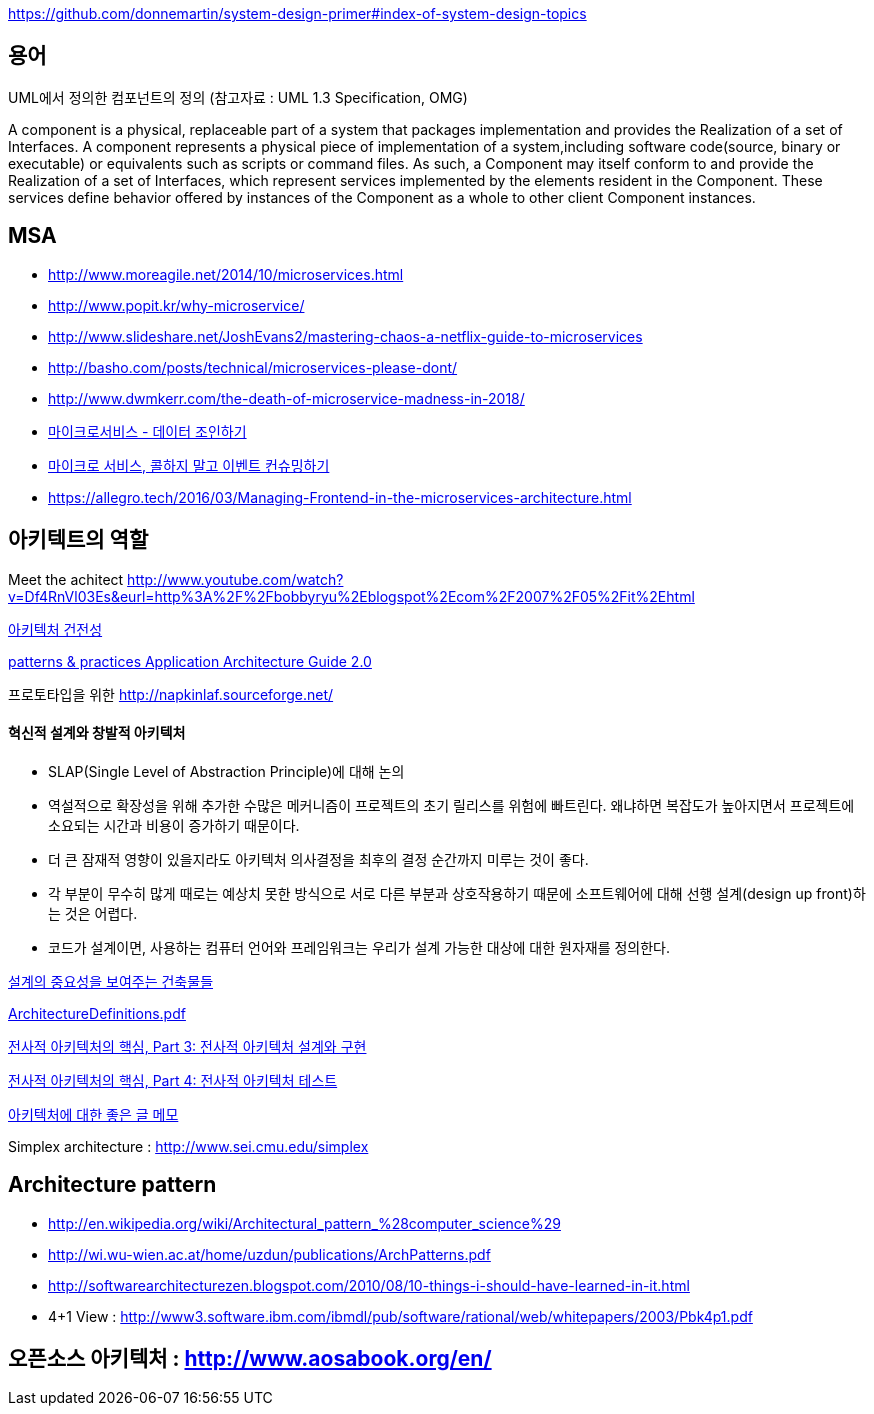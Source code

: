 https://github.com/donnemartin/system-design-primer#index-of-system-design-topics

== 용어
UML에서 정의한 컴포넌트의 정의 (참고자료 : UML 1.3 Specification, OMG)

A component is a physical, replaceable part of a system that packages implementation and provides the Realization of a set of Interfaces.
A component represents a physical piece of implementation of a system,including software code(source, binary or executable) or equivalents such
as scripts or command files. As such, a Component may itself conform to and provide the Realization of a set of Interfaces, which represent services implemented by the elements
resident in the Component. These services define behavior offered by instances of the Component as a whole to other client Component instances.


== MSA
* http://www.moreagile.net/2014/10/microservices.html
* http://www.popit.kr/why-microservice/
* http://www.slideshare.net/JoshEvans2/mastering-chaos-a-netflix-guide-to-microservices
* http://basho.com/posts/technical/microservices-please-dont/
* http://www.dwmkerr.com/the-death-of-microservice-madness-in-2018/
* https://baramnemse.github.io/blog/05/[마이크로서비스 - 데이터 조인하기]
* https://baramnemse.github.io/blog/1/[마이크로 서비스, 콜하지 말고 이벤트 컨슈밍하기]
* https://allegro.tech/2016/03/Managing-Frontend-in-the-microservices-architecture.html

== 아키텍트의 역할

Meet the achitect http://www.youtube.com/watch?v=Df4RnVl03Es&eurl=http%3A%2F%2Fbobbyryu%2Eblogspot%2Ecom%2F2007%2F05%2Fit%2Ehtml[http://www.youtube.com/watch?v=Df4RnVl03Es&eurl=http%3A%2F%2Fbobbyryu%2Eblogspot%2Ecom%2F2007%2F05%2Fit%2Ehtml]

http://www.ibm.com/developerworks/kr/library/j-ap07107/index.html[아키텍처 건전성]

http://www.codeplex.com/AppArchGuide[patterns & practices Application Architecture Guide 2.0]

프로토타입을 위한 http://napkinlaf.sourceforge.net/[http://napkinlaf.sourceforge.net/]

==== 혁신적 설계와 창발적 아키텍처
* SLAP(Single Level of Abstraction Principle)에 대해 논의
* 역설적으로 확장성을 위해 추가한 수많은 메커니즘이 프로젝트의 초기 릴리스를 위험에 빠트린다. 왜냐하면 복잡도가 높아지면서 프로젝트에 소요되는 시간과 비용이 증가하기 때문이다.
* 더 큰 잠재적 영향이 있을지라도 아키텍처 의사결정을 최후의 결정 순간까지 미루는 것이 좋다.
* 각 부분이 무수히 많게 때로는 예상치 못한 방식으로 서로 다른 부분과 상호작용하기 때문에 소프트웨어에 대해 선행 설계(design up front)하는 것은 어렵다.
* 코드가 설계이면, 사용하는 컴퓨터 언어와 프레임워크는 우리가 설계 가능한 대상에 대한 원자재를 정의한다.


http://mbastory.tistory.com/258[설계의 중요성을 보여주는 건축물들]

http://benelog.springnote.com/pages/348906/attachments/229908[ArchitectureDefinitions.pdf]

http://www.ibm.com/developerworks/kr/library/ar-enterarch3/[전사적 아키텍처의 핵심, Part 3: 전사적 아키텍처 설계와 구현]

http://www.ibm.com/developerworks/kr/library/ar-enterarch4/[전사적 아키텍처의 핵심, Part 4: 전사적 아키텍처 테스트]

http://younghoe.info/1260[아키텍처에 대한 좋은 글 메모]

Simplex architecture :  http://www.sei.cmu.edu/simplex[http://www.sei.cmu.edu/simplex]

== Architecture pattern
* http://en.wikipedia.org/wiki/Architectural_pattern_%28computer_science%29[http://en.wikipedia.org/wiki/Architectural_pattern_%28computer_science%29]
* http://wi.wu-wien.ac.at/home/uzdun/publications/ArchPatterns.pdf[http://wi.wu-wien.ac.at/home/uzdun/publications/ArchPatterns.pdf]
* http://softwarearchitecturezen.blogspot.com/2010/08/10-things-i-should-have-learned-in-it.html[http://softwarearchitecturezen.blogspot.com/2010/08/10-things-i-should-have-learned-in-it.html]
* 4+1 View : http://www3.software.ibm.com/ibmdl/pub/software/rational/web/whitepapers/2003/Pbk4p1.pdf[http://www3.software.ibm.com/ibmdl/pub/software/rational/web/whitepapers/2003/Pbk4p1.pdf]  


== 오픈소스 아키텍처 : http://www.aosabook.org/en/[http://www.aosabook.org/en/]  

  
